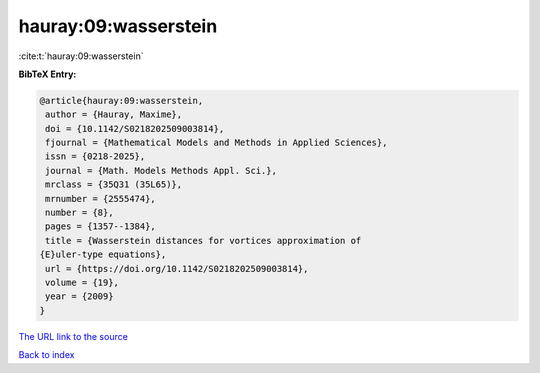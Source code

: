 hauray:09:wasserstein
=====================

:cite:t:`hauray:09:wasserstein`

**BibTeX Entry:**

.. code-block:: bibtex

   @article{hauray:09:wasserstein,
    author = {Hauray, Maxime},
    doi = {10.1142/S0218202509003814},
    fjournal = {Mathematical Models and Methods in Applied Sciences},
    issn = {0218-2025},
    journal = {Math. Models Methods Appl. Sci.},
    mrclass = {35Q31 (35L65)},
    mrnumber = {2555474},
    number = {8},
    pages = {1357--1384},
    title = {Wasserstein distances for vortices approximation of
   {E}uler-type equations},
    url = {https://doi.org/10.1142/S0218202509003814},
    volume = {19},
    year = {2009}
   }

`The URL link to the source <https://doi.org/10.1142/S0218202509003814>`__


`Back to index <../By-Cite-Keys.html>`__
